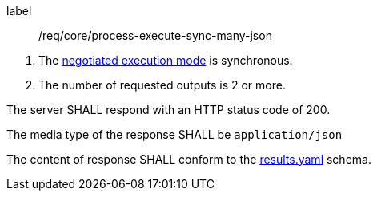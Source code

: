 [[req_core_process-execute-sync-many-json]]
[requirement]
====
[%metadata]
label:: /req/core/process-execute-sync-many-json
[.component,class=conditions]
--
. The <<sc_execution_mode,negotiated execution mode>> is synchronous.
. The number of requested outputs is 2 or more.
--

[.component,class=part]
--
The server SHALL respond with an HTTP status code of 200.
--

[.component,class=part]
--
The media type of the response SHALL be `application/json`
--

[.component,class=part]
--
The content of response SHALL conform to the https://raw.githubusercontent.com/opengeospatial/ogcapi-processes/master/core/openapi/schemas/results.yaml[results.yaml] schema.
--
====
